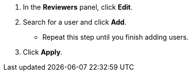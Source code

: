 // tag::commonSteps[]
. In the *Reviewers* panel, click *Edit*.
. Search for a user and click *Add*.
** Repeat this step until you finish adding users. 
. Click *Apply*. 
// end::commonSteps[]
